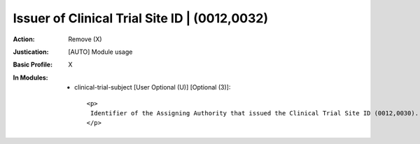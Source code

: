----------------------------------------------
Issuer of Clinical Trial Site ID | (0012,0032)
----------------------------------------------
:Action: Remove (X)
:Justication: [AUTO] Module usage
:Basic Profile: X
:In Modules:
   - clinical-trial-subject [User Optional (U)] [Optional (3)]::

       <p>
        Identifier of the Assigning Authority that issued the Clinical Trial Site ID (0012,0030).
       </p>
